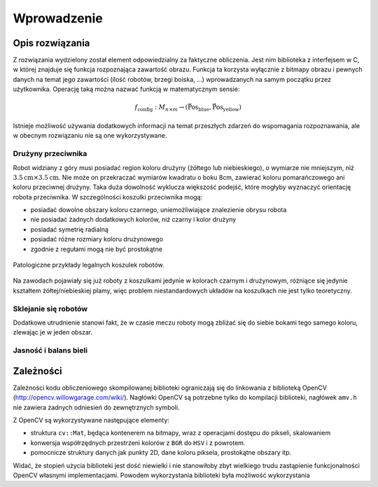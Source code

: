 
Wprowadzenie
------------

Opis rozwiązania
****************

Z rozwiązania wydzielony został element odpowiedzialny za faktyczne obliczenia.
Jest nim biblioteka z interfejsem w C, w której znajduje się funkcja 
rozpoznająca zawartość obrazu. Funkcja ta korzysta wyłącznie z bitmapy obrazu
i pewnych danych na temat jego zawartości (ilość robotów, brzegi boiska, ...)
wprowadzanych na samym początku przez użytkownika. Operację taką można 
nazwać funkcją w matematycznym sensie:

.. math:: 

    f_{\mathrm{config}}: M_{n\times m} \to (\mathrm{\vec{Pos}_{blue}},\mathrm{\vec{Pos}_{yellow}})

Istnieje możliwość używania dodatkowych informacji na temat przeszłych zdarzeń
do wspomagania rozpoznawania, ale w obecnym rozwiązaniu nie są one 
wykorzystywane.

Drużyny przeciwnika
^^^^^^^^^^^^^^^^^^^

Robot widziany z góry musi posiadać region koloru drużyny (żółtego lub 
niebieskiego), o wymiarze nie mniejszym, niż
:math:`3.5\mathrm{cm}\times 3.5\mathrm{cm}`. Nie może on przekraczać wymiarów
kwadratu o boku 8cm, zawierać koloru pomarańczowego ani koloru przeciwnej 
drużyny. Taka duża dowolność wyklucza większość podejść, które mogłyby 
wyznaczyć orientację robota przeciwnika. W szczególności koszulki przeciwnika 
mogą:

* posiadać dowolne obszary koloru czarnego, uniemożliwiające znalezienie obrysu
  robota
* nie posiadać żadnych dodatkowych kolorów, niż czarny i kolor drużyny
* posiadać symetrię radialną
* posiadać różne rozmiary koloru drużynowego
* zgodnie z regułami mogą nie być prostokątne

.. figure:: /legal.png
    :width: 160pt
    :height: 40pt
    :align: center

    Patologiczne przykłady legalnych koszulek robotów.

Na zawodach pojawiały się już roboty z koszulkami jedynie w kolorach czarnym i 
drużynowym, różniące się jedynie kształtem żółtej/niebieskiej plamy, więc 
problem niestandardowych układów na koszulkach nie jest tylko teoretyczny. 



Sklejanie się robotów
^^^^^^^^^^^^^^^^^^^^^

Dodatkowe utrudnienie stanowi fakt, że w czasie meczu roboty mogą zbliżać się do
siebie bokami tego samego koloru, zlewając je w jeden obszar. 

.. image:: /collision.png
    :width: 64pt
    :height: 64pt
    :align: center


Jasność i balans bieli
^^^^^^^^^^^^^^^^^^^^^^





Zależności
**********

Zależności kodu obliczeniowego skompilowanej biblioteki ograniczają się do 
linkowania z biblioteką OpenCV (http://opencv.willowgarage.com/wiki/). Nagłówki
OpenCV są potrzebne tylko do kompilacji biblioteki, nagłówek ``amv.h`` nie 
zawiera żadnych odniesień do zewnętrznych symboli.

Z OpenCV są wykorzystywane następujące elementy:

* struktura ``cv::Mat``, będąca kontenerem na bitmapy, wraz z operacjami dostępu
  do pikseli, skalowaniem 
* konwersja współrzędnych przestrzeni kolorów z ``BGR`` do ``HSV`` i z powrotem.
* pomocnicze struktury danych jak punkty 2D, dane koloru piksela, prostokątne 
  obszary itp.

Widać, że stopień użycia biblioteki jest dość niewielki i nie stanowiłoby zbyt
wielkiego trudu zastąpienie funkcjonalności OpenCV własnymi implementacjami.
Powodem wykorzystania biblioteki była możliwość wykorzystania 


